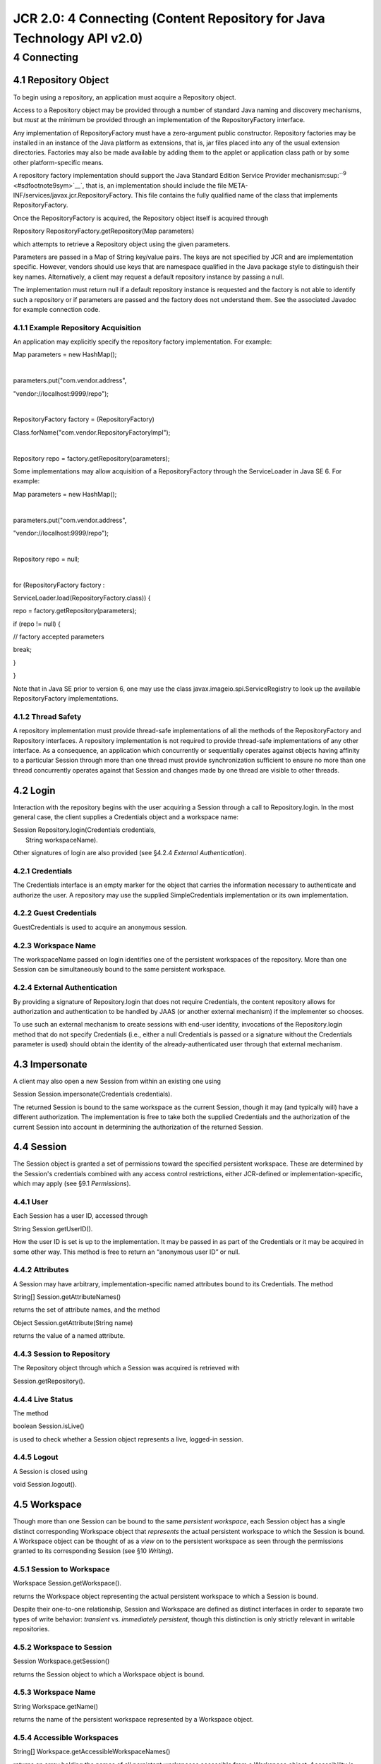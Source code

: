 =======================================================================
JCR 2.0: 4 Connecting (Content Repository for Java Technology API v2.0)
=======================================================================

4 Connecting
============

4.1 Repository Object
---------------------

To begin using a repository, an application must acquire a Repository
object.

Access to a Repository object may be provided through a number of
standard Java naming and discovery mechanisms, but *must* at the minimum
be provided through an implementation of the RepositoryFactory
interface.

Any implementation of RepositoryFactory must have a zero-argument public
constructor. Repository factories may be installed in an instance of the
Java platform as extensions, that is, jar files placed into any of the
usual extension directories. Factories may also be made available by
adding them to the applet or application class path or by some other
platform-specific means.

A repository factory implementation should support the Java Standard
Edition Service Provider
mechanism\ :sup:``:sup:`9` <#sdfootnote9sym>`__`, that is, an
implementation should include the file
META-INF/services/javax.jcr.RepositoryFactory. This file contains the
fully qualified name of the class that implements RepositoryFactory.

Once the RepositoryFactory is acquired, the Repository object itself is
acquired through

Repository RepositoryFactory.getRepository(Map parameters)

which attempts to retrieve a Repository object using the given
parameters.

Parameters are passed in a Map of String key/value pairs. The keys are
not specified by JCR and are implementation specific. However, vendors
should use keys that are namespace qualified in the Java package style
to distinguish their key names. Alternatively, a client may request a
default repository instance by passing a null.

The implementation must return null if a default repository instance is
requested and the factory is not able to identify such a repository or
if parameters are passed and the factory does not understand them. See
the associated Javadoc for example connection code.

4.1.1 Example Repository Acquisition
~~~~~~~~~~~~~~~~~~~~~~~~~~~~~~~~~~~~

An application may explicitly specify the repository factory
implementation. For example:

Map parameters = new HashMap();

| 

parameters.put("com.vendor.address",

"vendor://localhost:9999/repo");

| 

RepositoryFactory factory = (RepositoryFactory)

Class.forName("com.vendor.RepositoryFactoryImpl");

| 

Repository repo = factory.getRepository(parameters);

Some implementations may allow acquisition of a RepositoryFactory
through the ServiceLoader in Java SE 6. For example:

Map parameters = new HashMap();

| 

parameters.put("com.vendor.address",

"vendor://localhost:9999/repo");

| 

Repository repo = null;

| 

for (RepositoryFactory factory :

ServiceLoader.load(RepositoryFactory.class)) {

repo = factory.getRepository(parameters);

if (repo != null) {

// factory accepted parameters

break;

}

}

Note that in Java SE prior to version 6, one may use the class
javax.imageio.spi.ServiceRegistry to look up the available
RepositoryFactory implementations.

4.1.2 Thread Safety
~~~~~~~~~~~~~~~~~~~

A repository implementation must provide thread-safe implementations of
all the methods of the RepositoryFactory and Repository interfaces. A
repository implementation is not required to provide thread-safe
implementations of any other interface. As a consequence, an application
which concurrently or sequentially operates against objects having
affinity to a particular Session through more than one thread must
provide synchronization sufficient to ensure no more than one thread
concurrently operates against that Session and changes made by one
thread are visible to other threads.

4.2 Login
---------

Interaction with the repository begins with the user acquiring a Session
through a call to Repository.login. In the most general case, the client
supplies a Credentials object and a workspace name:

| Session Repository.login(Credentials credentials,
|  String workspaceName).

Other signatures of login are also provided (see §4.2.4 *External
Authentication*).

4.2.1 Credentials
~~~~~~~~~~~~~~~~~

The Credentials interface is an empty marker for the object that carries
the information necessary to authenticate and authorize the user. A
repository may use the supplied SimpleCredentials implementation or its
own implementation.

4.2.2 Guest Credentials
~~~~~~~~~~~~~~~~~~~~~~~

GuestCredentials is used to acquire an anonymous session.

4.2.3 Workspace Name
~~~~~~~~~~~~~~~~~~~~

The workspaceName passed on login identifies one of the persistent
workspaces of the repository. More than one Session can be
simultaneously bound to the same persistent workspace.

4.2.4 External Authentication
~~~~~~~~~~~~~~~~~~~~~~~~~~~~~

By providing a signature of Repository.login that does not require
Credentials, the content repository allows for authorization and
authentication to be handled by JAAS (or another external mechanism) if
the implementer so chooses.

To use such an external mechanism to create sessions with end-user
identity, invocations of the Repository.login method that do not specify
Credentials (i.e., either a null Credentials is passed or a signature
without the Credentials parameter is used) should obtain the identity of
the already-authenticated user through that external mechanism.

4.3 Impersonate
---------------

A client may also open a new Session from within an existing one using

Session Session.impersonate(Credentials credentials).

The returned Session is bound to the same workspace as the current
Session, though it may (and typically will) have a different
authorization. The implementation is free to take both the supplied
Credentials and the authorization of the current Session into account in
determining the authorization of the returned Session.

4.4 Session
-----------

The Session object is granted a set of permissions toward the specified
persistent workspace. These are determined by the Session's credentials
combined with any access control restrictions, either JCR-defined or
implementation-specific, which may apply (see §9.1 *Permissions*).

4.4.1 User
~~~~~~~~~~

Each Session has a user ID, accessed through

String Session.getUserID().

How the user ID is set is up to the implementation. It may be passed in
as part of the Credentials or it may be acquired in some other way. This
method is free to return an “anonymous user ID” or null.

4.4.2 Attributes
~~~~~~~~~~~~~~~~

A Session may have arbitrary, implementation-specific named attributes
bound to its Credentials. The method

String[] Session.getAttributeNames()

returns the set of attribute names, and the method

Object Session.getAttribute(String name)

returns the value of a named attribute.

4.4.3 Session to Repository
~~~~~~~~~~~~~~~~~~~~~~~~~~~

The Repository object through which a Session was acquired is retrieved
with

Session.getRepository().

4.4.4 Live Status
~~~~~~~~~~~~~~~~~

The method

boolean Session.isLive()

is used to check whether a Session object represents a live, logged-in
session.

4.4.5 Logout
~~~~~~~~~~~~

A Session is closed using

void Session.logout().

4.5 Workspace
-------------

Though more than one Session can be bound to the same *persistent
workspace*, each Session object has a single distinct corresponding
Workspace object that *represents* the actual persistent workspace to
which the Session is bound. A Workspace object can be thought of as a
*view* on to the persistent workspace as seen through the permissions
granted to its corresponding Session (see §10 *Writing*).

4.5.1 Session to Workspace
~~~~~~~~~~~~~~~~~~~~~~~~~~

Workspace Session.getWorkspace().

returns the Workspace object representing the actual persistent
workspace to which a Session is bound.

Despite their one-to-one relationship, Session and Workspace are defined
as distinct interfaces in order to separate two types of write behavior:
*transient* vs. *immediately persistent*, though this distinction is
only strictly relevant in writable repositories.

4.5.2 Workspace to Session
~~~~~~~~~~~~~~~~~~~~~~~~~~

Session Workspace.getSession()

returns the Session object to which a Workspace object is bound.

4.5.3 Workspace Name
~~~~~~~~~~~~~~~~~~~~

String Workspace.getName()

returns the name of the persistent workspace represented by a Workspace
object.

4.5.4 Accessible Workspaces
~~~~~~~~~~~~~~~~~~~~~~~~~~~

String[] Workspace.getAccessibleWorkspaceNames()

returns an array holding the names of all persistent workspaces
accessible from a Workspace object. Accessibility is determined by the
permissions granted to the Session to which the Workspace object is
bound. In order to access one of the listed workspaces, the user
performs another Repository.login, specifying the name of the desired
workspace, and receives a new Session object.
